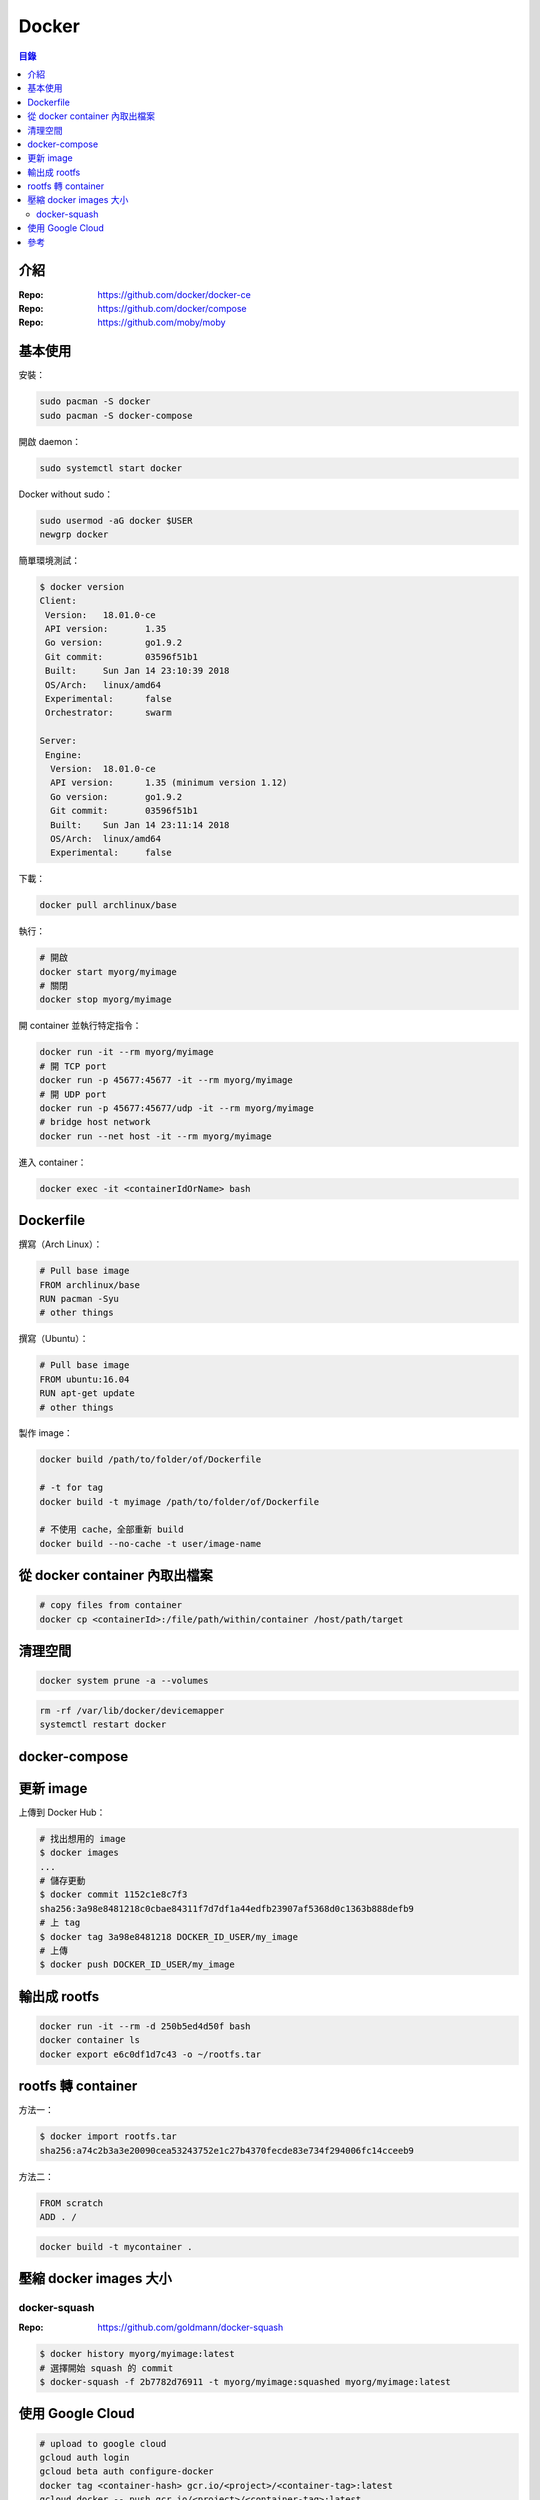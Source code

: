 ========================================
Docker
========================================


.. contents:: 目錄


介紹
========================================

:Repo: https://github.com/docker/docker-ce
:Repo: https://github.com/docker/compose
:Repo: https://github.com/moby/moby



基本使用
========================================

安裝：

.. code-block:: sh

    sudo pacman -S docker
    sudo pacman -S docker-compose


開啟 daemon：

.. code-block:: sh

    sudo systemctl start docker


Docker without sudo：

.. code-block:: sh

    sudo usermod -aG docker $USER
    newgrp docker


簡單環境測試：

.. code-block:: sh

    $ docker version
    Client:
     Version:	18.01.0-ce
     API version:	1.35
     Go version:	go1.9.2
     Git commit:	03596f51b1
     Built:	Sun Jan 14 23:10:39 2018
     OS/Arch:	linux/amd64
     Experimental:	false
     Orchestrator:	swarm

    Server:
     Engine:
      Version:	18.01.0-ce
      API version:	1.35 (minimum version 1.12)
      Go version:	go1.9.2
      Git commit:	03596f51b1
      Built:	Sun Jan 14 23:11:14 2018
      OS/Arch:	linux/amd64
      Experimental:	false


下載：

.. code-block:: sh

    docker pull archlinux/base


執行：

.. code-block:: sh

    # 開啟
    docker start myorg/myimage
    # 關閉
    docker stop myorg/myimage


開 container 並執行特定指令：

.. code-block:: sh

    docker run -it --rm myorg/myimage
    # 開 TCP port
    docker run -p 45677:45677 -it --rm myorg/myimage
    # 開 UDP port
    docker run -p 45677:45677/udp -it --rm myorg/myimage
    # bridge host network
    docker run --net host -it --rm myorg/myimage


進入 container：

.. code-block:: sh

    docker exec -it <containerIdOrName> bash



Dockerfile
========================================

撰寫（Arch Linux）：

.. code-block:: dockerfile

    # Pull base image
    FROM archlinux/base
    RUN pacman -Syu
    # other things


撰寫（Ubuntu）：

.. code-block:: dockerfile

    # Pull base image
    FROM ubuntu:16.04
    RUN apt-get update
    # other things


製作 image：

.. code-block:: sh

    docker build /path/to/folder/of/Dockerfile

    # -t for tag
    docker build -t myimage /path/to/folder/of/Dockerfile

    # 不使用 cache，全部重新 build
    docker build --no-cache -t user/image-name



從 docker container 內取出檔案
========================================

.. code-block:: sh

    # copy files from container
    docker cp <containerId>:/file/path/within/container /host/path/target



清理空間
========================================

.. code-block:: sh

    docker system prune -a --volumes


.. code-block:: sh

    rm -rf /var/lib/docker/devicemapper
    systemctl restart docker



docker-compose
========================================



更新 image
========================================

上傳到 Docker Hub：

.. code-block:: sh

    # 找出想用的 image
    $ docker images
    ...
    # 儲存更動
    $ docker commit 1152c1e8c7f3
    sha256:3a98e8481218c0cbae84311f7d7df1a44edfb23907af5368d0c1363b888defb9
    # 上 tag
    $ docker tag 3a98e8481218 DOCKER_ID_USER/my_image
    # 上傳
    $ docker push DOCKER_ID_USER/my_image



輸出成 rootfs
========================================

.. code-block:: sh

    docker run -it --rm -d 250b5ed4d50f bash
    docker container ls
    docker export e6c0df1d7c43 -o ~/rootfs.tar



rootfs 轉 container
========================================

方法一：

.. code-block:: sh

    $ docker import rootfs.tar
    sha256:a74c2b3a3e20090cea53243752e1c27b4370fecde83e734f294006fc14cceeb9


方法二：

.. code-block:: dockerfile

    FROM scratch
    ADD . /


.. code-block:: sh

    docker build -t mycontainer .



壓縮 docker images 大小
========================================

docker-squash
------------------------------

:Repo: https://github.com/goldmann/docker-squash


.. code-block:: sh

    $ docker history myorg/myimage:latest
    # 選擇開始 squash 的 commit
    $ docker-squash -f 2b7782d76911 -t myorg/myimage:squashed myorg/myimage:latest



使用 Google Cloud
========================================

.. code-block:: sh

    # upload to google cloud
    gcloud auth login
    gcloud beta auth configure-docker
    docker tag <container-hash> gcr.io/<project>/<container-tag>:latest
    gcloud docker -- push gcr.io/<project>/<container-tag>:latest



參考
========================================

* `Wikipedia - Docker <https://en.wikipedia.org/wiki/Docker_(software)>`_
* `Arch Wiki - Docker <https://wiki.archlinux.org/index.php/Docker>`_
* `archlinux/base <https://hub.docker.com/r/archlinux/base/>`_
* `archlinux-docker <https://github.com/archlinux/archlinux-docker>`_
* `Docker console UI and Dashboard <https://github.com/lirantal/dockly>`_
* `Awesome Docker <https://github.com/veggiemonk/awesome-docker>`_
